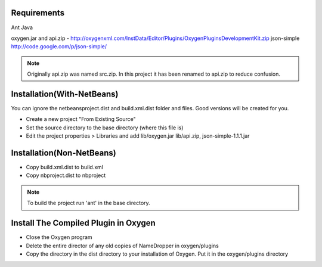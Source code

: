 Requirements
============
Ant
Java

oxygen.jar and api.zip - http://oxygenxml.com/InstData/Editor/Plugins/OxygenPluginsDevelopmentKit.zip
json-simple http://code.google.com/p/json-simple/

.. Note::

   Originally api.zip was named src.zip.  In this project it has been renamed to api.zip to reduce confusion.


Installation(With-NetBeans)
===========================
You can ignore the netbeansproject.dist and build.xml.dist folder and files. Good versions will be created for you.

* Create a new project "From Existing Source"
* Set the source directory to the base directory (where this file is)
* Edit the project properties > Libraries and add lib/oxygen.jar  lib/api.zip, json-simple-1.1.1.jar



Installation(Non-NetBeans)
==========================
* Copy build.xml.dist to build.xml
* Copy nbproject.dist to nbproject


.. Note::

   To build the project run 'ant' in the base directory.



Install The Compiled Plugin in Oxygen
=====================================
* Close the Oxygen program
* Delete the entire director of any old copies of NameDropper in oxygen/plugins
* Copy the directory in the dist directory to your installation of Oxygen. Put it in the oxygen/plugins directory
  
